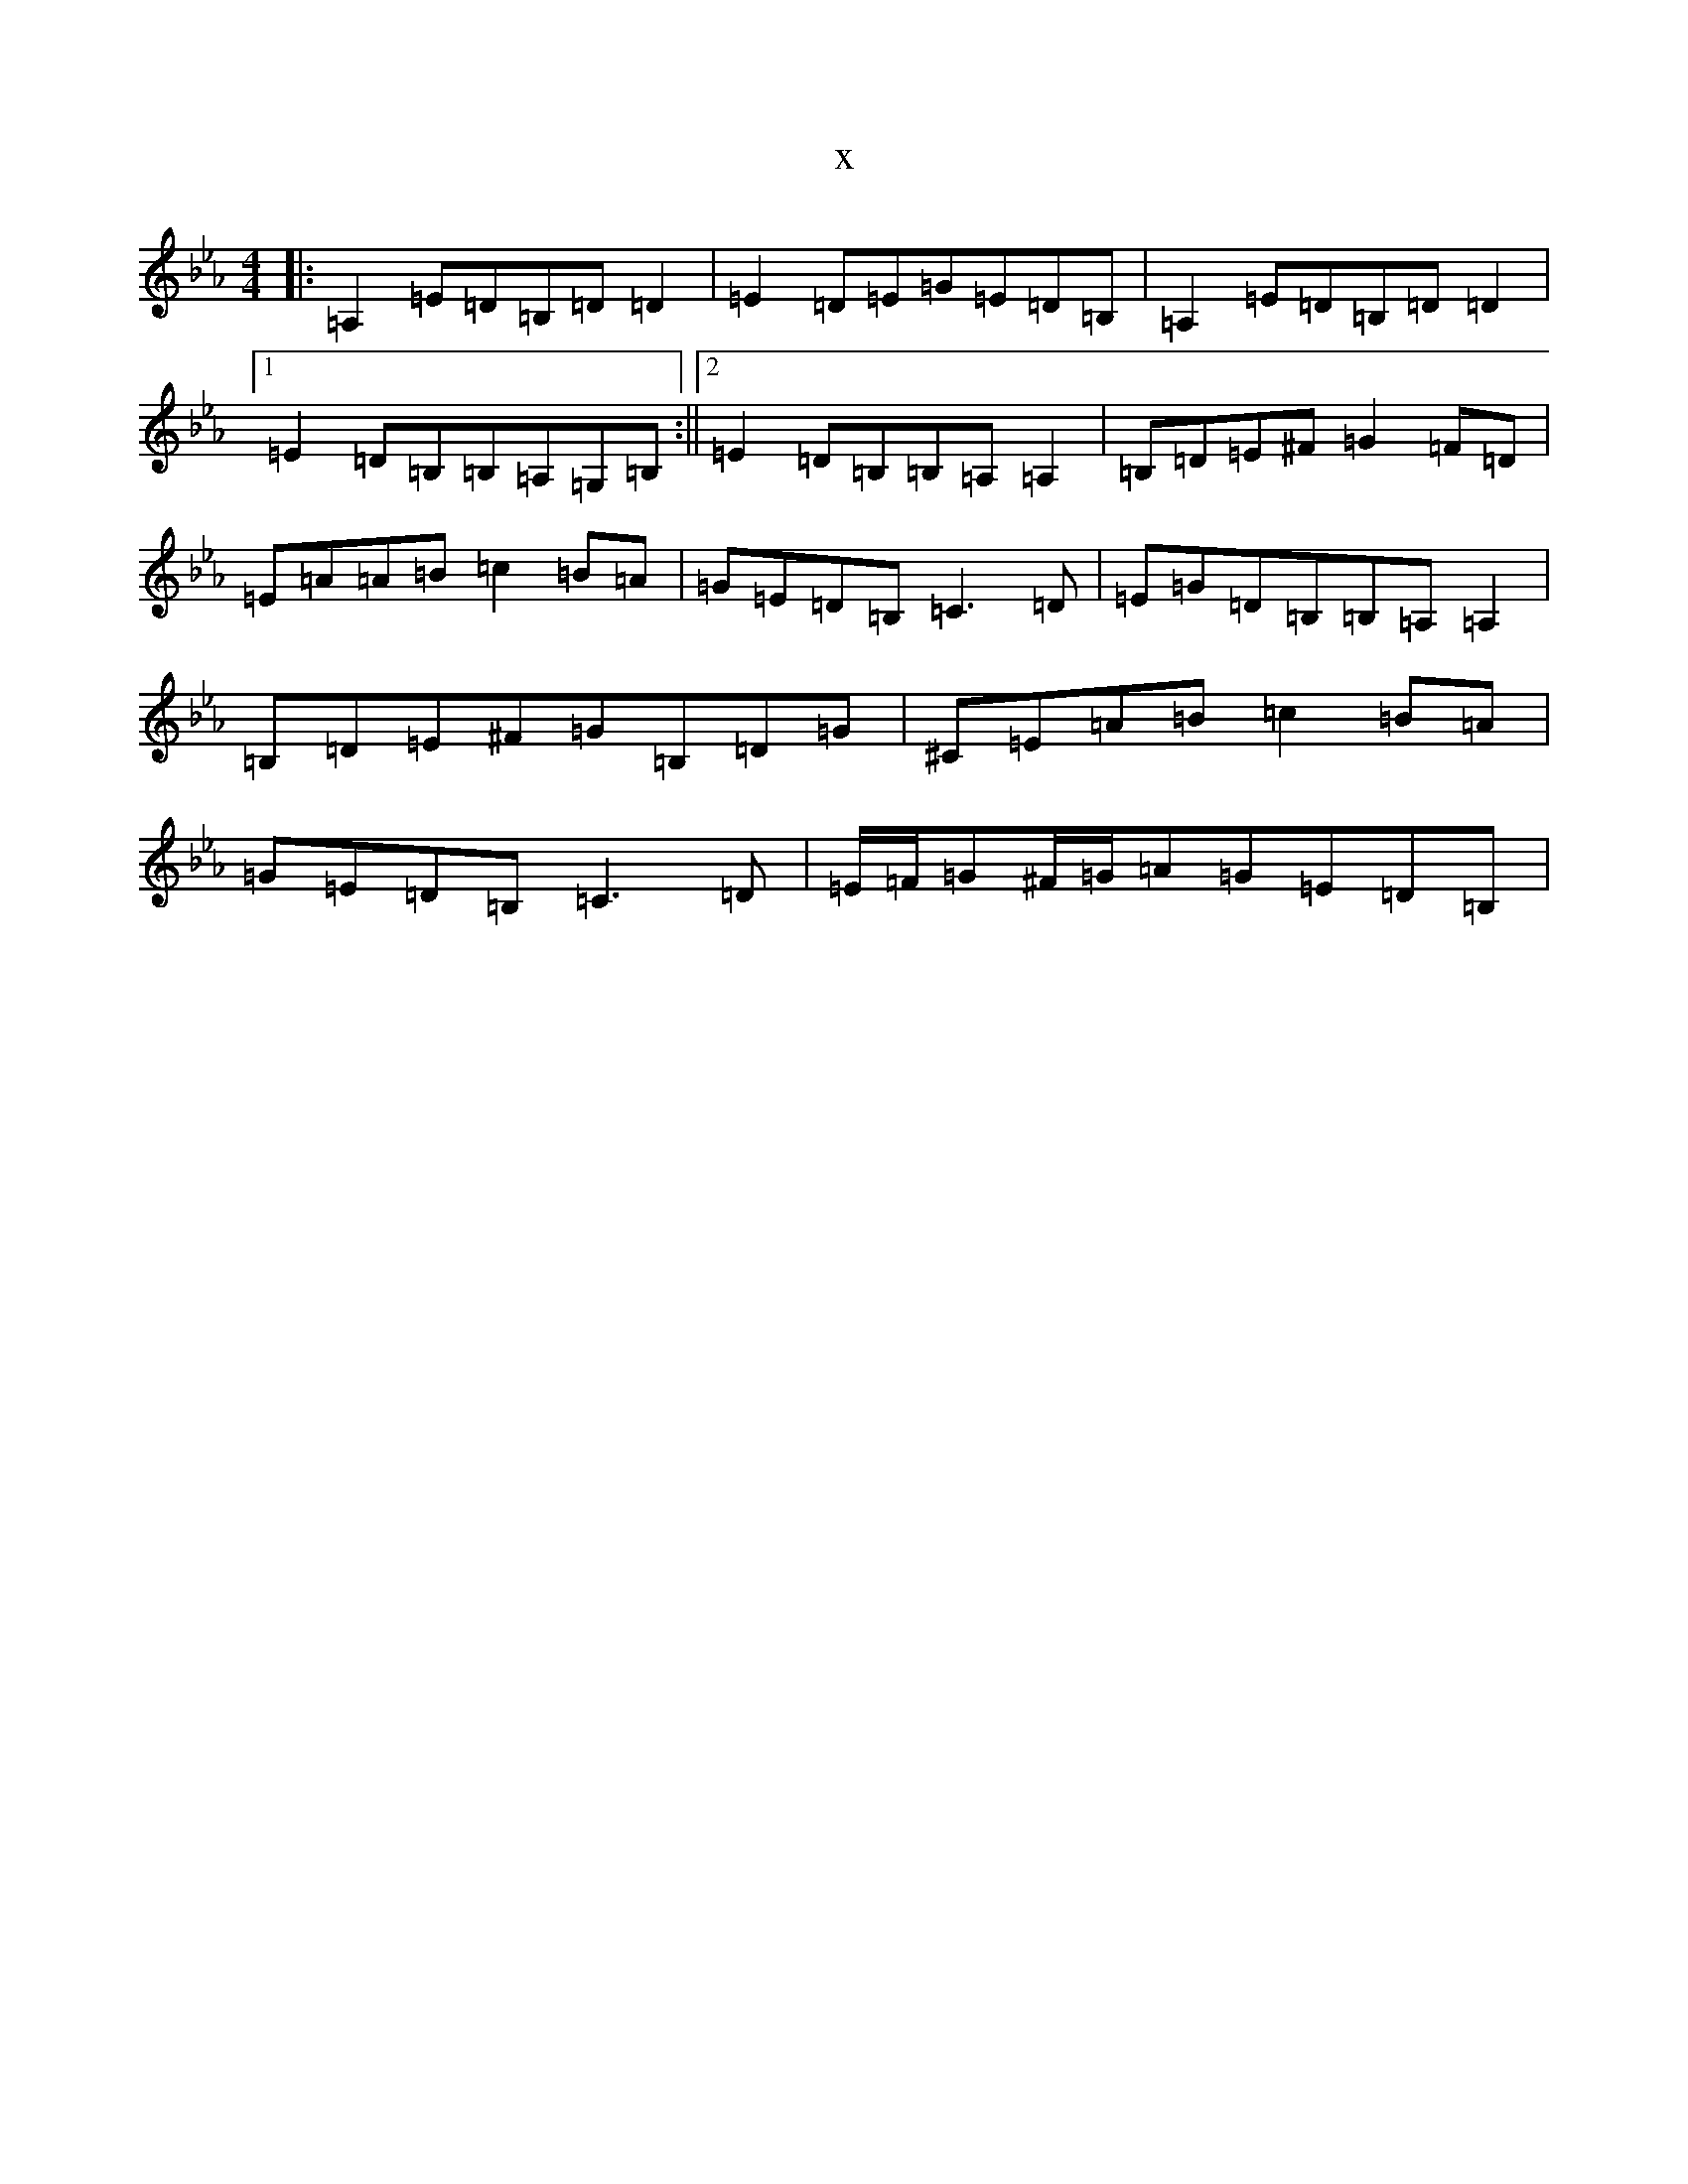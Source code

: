 X:13245
T:x
L:1/8
M:4/4
K: C minor
|:=A,2=E=D=B,=D=D2|=E2=D=E=G=E=D=B,|=A,2=E=D=B,=D=D2|1=E2=D=B,=B,=A,=G,=B,:||2=E2=D=B,=B,=A,=A,2|=B,=D=E^F=G2=F=D|=E=A=A=B=c2=B=A|=G=E=D=B,=C3=D|=E=G=D=B,=B,=A,=A,2|=B,=D=E^F=G=B,=D=G|^C=E=A=B=c2=B=A|=G=E=D=B,=C3=D|=E/2=F/2=G^F/2=G/2=A=G=E=D=B,|